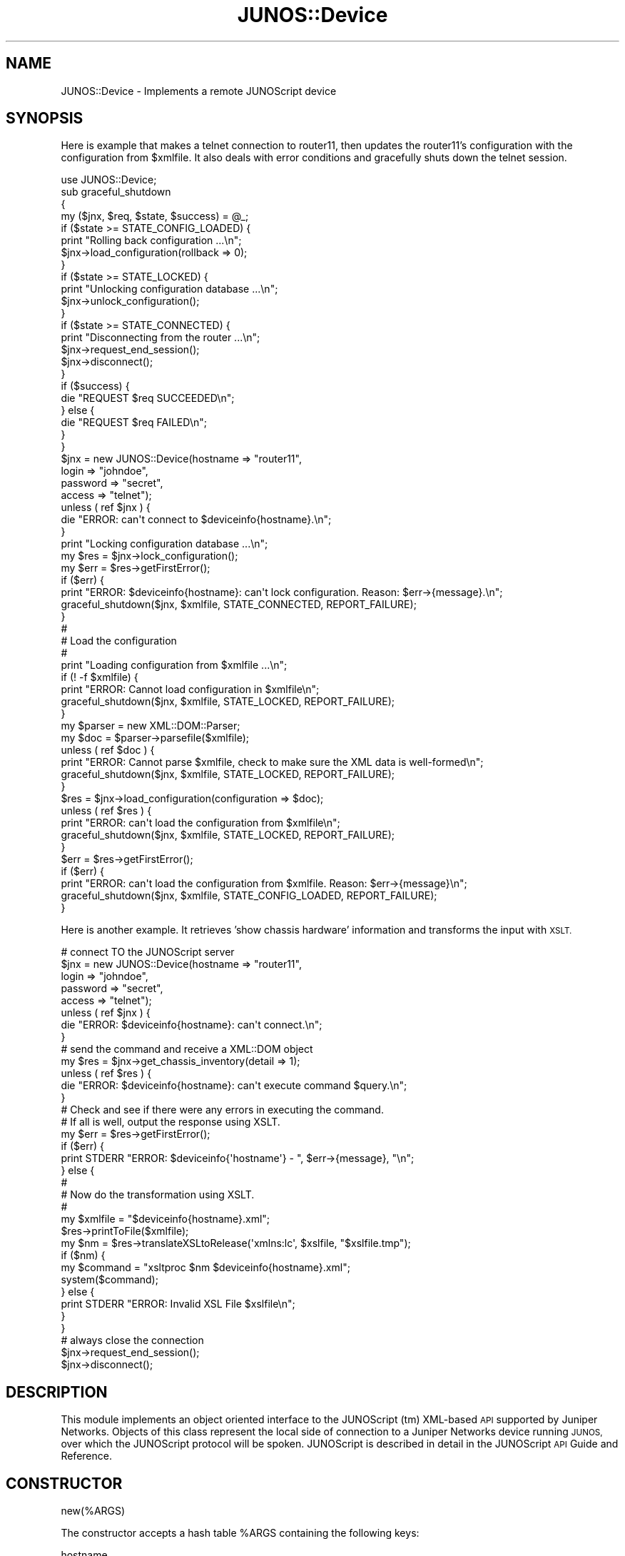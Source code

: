 .\" Automatically generated by Pod::Man 4.14 (Pod::Simple 3.40)
.\"
.\" Standard preamble:
.\" ========================================================================
.de Sp \" Vertical space (when we can't use .PP)
.if t .sp .5v
.if n .sp
..
.de Vb \" Begin verbatim text
.ft CW
.nf
.ne \\$1
..
.de Ve \" End verbatim text
.ft R
.fi
..
.\" Set up some character translations and predefined strings.  \*(-- will
.\" give an unbreakable dash, \*(PI will give pi, \*(L" will give a left
.\" double quote, and \*(R" will give a right double quote.  \*(C+ will
.\" give a nicer C++.  Capital omega is used to do unbreakable dashes and
.\" therefore won't be available.  \*(C` and \*(C' expand to `' in nroff,
.\" nothing in troff, for use with C<>.
.tr \(*W-
.ds C+ C\v'-.1v'\h'-1p'\s-2+\h'-1p'+\s0\v'.1v'\h'-1p'
.ie n \{\
.    ds -- \(*W-
.    ds PI pi
.    if (\n(.H=4u)&(1m=24u) .ds -- \(*W\h'-12u'\(*W\h'-12u'-\" diablo 10 pitch
.    if (\n(.H=4u)&(1m=20u) .ds -- \(*W\h'-12u'\(*W\h'-8u'-\"  diablo 12 pitch
.    ds L" ""
.    ds R" ""
.    ds C` ""
.    ds C' ""
'br\}
.el\{\
.    ds -- \|\(em\|
.    ds PI \(*p
.    ds L" ``
.    ds R" ''
.    ds C`
.    ds C'
'br\}
.\"
.\" Escape single quotes in literal strings from groff's Unicode transform.
.ie \n(.g .ds Aq \(aq
.el       .ds Aq '
.\"
.\" If the F register is >0, we'll generate index entries on stderr for
.\" titles (.TH), headers (.SH), subsections (.SS), items (.Ip), and index
.\" entries marked with X<> in POD.  Of course, you'll have to process the
.\" output yourself in some meaningful fashion.
.\"
.\" Avoid warning from groff about undefined register 'F'.
.de IX
..
.nr rF 0
.if \n(.g .if rF .nr rF 1
.if (\n(rF:(\n(.g==0)) \{\
.    if \nF \{\
.        de IX
.        tm Index:\\$1\t\\n%\t"\\$2"
..
.        if !\nF==2 \{\
.            nr % 0
.            nr F 2
.        \}
.    \}
.\}
.rr rF
.\" ========================================================================
.\"
.IX Title "JUNOS::Device 3"
.TH JUNOS::Device 3 "2003-03-02" "perl v5.32.0" "User Contributed Perl Documentation"
.\" For nroff, turn off justification.  Always turn off hyphenation; it makes
.\" way too many mistakes in technical documents.
.if n .ad l
.nh
.SH "NAME"
JUNOS::Device \- Implements a remote JUNOScript device
.SH "SYNOPSIS"
.IX Header "SYNOPSIS"
Here is example that makes a telnet connection to router11, then updates the router11's
configuration with the configuration from \f(CW$xmlfile\fR.  It also deals with
error conditions and gracefully shuts down the telnet session.
.PP
.Vb 1
\&    use JUNOS::Device;
\&
\&    sub graceful_shutdown
\&    {
\&        my ($jnx, $req, $state, $success) = @_;
\&    
\&        if ($state >= STATE_CONFIG_LOADED) {
\&            print "Rolling back configuration ...\en";
\&            $jnx\->load_configuration(rollback => 0);
\&        }
\&
\&        if ($state >= STATE_LOCKED) {
\&            print "Unlocking configuration database ...\en";
\&            $jnx\->unlock_configuration();
\&        }
\& 
\&        if ($state >= STATE_CONNECTED) {
\&            print "Disconnecting from the router ...\en";
\&            $jnx\->request_end_session();
\&            $jnx\->disconnect();
\&        }
\&
\&        if ($success) {
\&            die "REQUEST $req SUCCEEDED\en";
\&        } else {
\&            die "REQUEST $req FAILED\en";
\&        }
\&    }
\&
\&    $jnx = new JUNOS::Device(hostname => "router11",
\&                             login => "johndoe",
\&                             password => "secret",
\&                             access => "telnet");
\&
\&    unless ( ref $jnx ) {
\&        die "ERROR: can\*(Aqt connect to $deviceinfo{hostname}.\en";
\&    }
\&
\&    print "Locking configuration database ...\en";
\&
\&    my $res = $jnx\->lock_configuration();
\&
\&    my $err = $res\->getFirstError();
\&
\&    if ($err) {
\&        print "ERROR: $deviceinfo{hostname}: can\*(Aqt lock configuration.  Reason: $err\->{message}.\en";
\&        graceful_shutdown($jnx, $xmlfile, STATE_CONNECTED, REPORT_FAILURE);
\&    }
\&
\&    #
\&    # Load the configuration
\&    #
\&    print "Loading configuration from $xmlfile ...\en";
\&    if (! \-f $xmlfile) {
\&        print "ERROR: Cannot load configuration in $xmlfile\en";
\&        graceful_shutdown($jnx, $xmlfile, STATE_LOCKED, REPORT_FAILURE);
\&    }
\&
\&    my $parser = new XML::DOM::Parser;
\&    my $doc = $parser\->parsefile($xmlfile);
\&    unless ( ref $doc ) {
\&        print "ERROR: Cannot parse $xmlfile, check to make sure the XML data is well\-formed\en";
\&        graceful_shutdown($jnx, $xmlfile, STATE_LOCKED, REPORT_FAILURE);
\&    }
\&    $res = $jnx\->load_configuration(configuration => $doc);
\&    unless ( ref $res ) {
\&        print "ERROR: can\*(Aqt load the configuration from $xmlfile\en";
\&        graceful_shutdown($jnx, $xmlfile, STATE_LOCKED, REPORT_FAILURE);
\&    }
\&    $err = $res\->getFirstError();
\&    if ($err) {
\&        print "ERROR: can\*(Aqt load the configuration from $xmlfile.  Reason: $err\->{message}\en";
\&        graceful_shutdown($jnx, $xmlfile, STATE_CONFIG_LOADED, REPORT_FAILURE);
\&    }
.Ve
.PP
Here is another example.  It retrieves 'show chassis hardware' information and transforms the input with \s-1XSLT.\s0
.PP
.Vb 8
\&    # connect TO the JUNOScript server
\&    $jnx = new JUNOS::Device(hostname => "router11",
\&                             login => "johndoe",
\&                             password => "secret",
\&                             access => "telnet");
\&    unless ( ref $jnx ) {
\&        die "ERROR: $deviceinfo{hostname}: can\*(Aqt connect.\en";
\&    }
\&
\&    # send the command and receive a XML::DOM object
\&    my $res = $jnx\->get_chassis_inventory(detail => 1);
\&    unless ( ref $res ) { 
\&        die "ERROR: $deviceinfo{hostname}: can\*(Aqt execute command $query.\en";   
\&    }
\&
\&    # Check and see if there were any errors in executing the command.
\&    # If all is well, output the response using XSLT.
\&    my $err = $res\->getFirstError();
\&    if ($err) {
\&        print STDERR "ERROR: $deviceinfo{\*(Aqhostname\*(Aq} \- ", $err\->{message}, "\en";
\&    } else {
\&        # 
\&        # Now do the transformation using XSLT.
\&        #
\&        my $xmlfile = "$deviceinfo{hostname}.xml";
\&        $res\->printToFile($xmlfile);
\&        my $nm = $res\->translateXSLtoRelease(\*(Aqxmlns:lc\*(Aq, $xslfile, "$xslfile.tmp");
\&        if ($nm) {
\&            my $command = "xsltproc $nm $deviceinfo{hostname}.xml";
\&            system($command);
\&        } else {
\&            print STDERR "ERROR: Invalid XSL File $xslfile\en";
\&        }
\&    }
\&    
\&    # always close the connection
\&    $jnx\->request_end_session();
\&    $jnx\->disconnect();
.Ve
.SH "DESCRIPTION"
.IX Header "DESCRIPTION"
This module implements an object oriented interface to the JUNOScript (tm)
XML-based \s-1API\s0 supported by Juniper Networks. Objects of this class represent
the local side of connection to a Juniper Networks device running \s-1JUNOS,\s0
over which the JUNOScript protocol will be spoken. JUNOScript is
described in detail in the JUNOScript \s-1API\s0 Guide and Reference.
.SH "CONSTRUCTOR"
.IX Header "CONSTRUCTOR"
new(%ARGS)
.PP
The constructor accepts a hash table \f(CW%ARGS\fR containing the following keys:
.PP
.Vb 2
\&    hostname
\&        Name of Juniper box to connect to.
\&
\&    login
\&        Username to log into box as.
\&
\&    password
\&        Password for login username.
\&
\&    access
\&        Access method \- can be \*(Aqtelnet\*(Aq or \*(Aqssh\*(Aq or \*(Aqssl\*(Aq.
\&
\&    Do_Not_Connect
\&        if set to true a connection to a Juniper box
\&        will not be establish upon object creation.  You then
\&        must call the \*(Aqconnect\*(Aq function to explicitly create the
\&        connection
\&
\&    namespace\-action
\&        if you don\*(Aqt want to deal with namespace, just set this
\&        to either \*(Aqremove\-namespace\*(Aq or \*(Aqupdate\-namespace\*(Aq. This is 
\&        handy when you don\*(Aqt want to care about declaring the XML namespace
\&        in your XSL file(s).  \*(Aqremove\-namespace\*(Aq means removing all 
\&        namespace declarations and schemaLocation from the the responses.  
\&        \*(Aqupdate\-namespace\*(Aq means remove all namespaces and replace 
\&        schemaLocation with noNamespaceSchemaLocation.
.Ve
.PP
Additional keys specific to the access method are processed by the access method object (e.g. JUNOS::Access::telnet).  See the perldoc of the access method class for the definition of these additional keys.
.SH "METHODS"
.IX Header "METHODS"
command($COMMAND)
.PP
Send the raw command string from \f(CW$COMMAND\fR to the remote Juniper box.
This is a 'mostly unsupported' way of getting to any \s-1JUNOS\s0
command that is currently unsupported in JUNOScript.
Caveat Coder.
.PP
\&\fBconnect()\fR
.PP
typically called by the constructor.  If you set
\&'Do_Not_Connect' to be true you must call this function
yourself.
.PP
\&\fBdisconnect()\fR
.PP
Disconnects from a JUNOScript server & performs
other clean-up related to this conneciton.  This function
will also be called if your JUNOS::Device object goes out
of scope or is undef'ed.
.PP
\&\fBgetErrors()\fR
\&\fBgetFirstError()\fR
.PP
\&\fBgetErrors()\fR and \fBgetFirstError()\fR are available for the application to 
retrieve all of the errors occured within the last JUNOS::Device method 
invocation.  The application may wish to print these error messages in 
log file or display on a different error window.  \fBgetErrors()\fR returns
a reference to all the errors and \fBgetFirstError()\fR returns the earliest
error that triggered the failure.  These methods can be called after
a JUNOS::Device method has failed.
.PP
Note: These errors normally go to the standard output unless
the Always category is in JUNOS::Trace is disabled.  Unless you want
the errors to go someplace other than the standard output, 
you don't need to call these methods.
.PP
An example of using getFirstError:
.PP
unless($jnx\->\fBconnect()\fR) {
    my \f(CW$error\fR = \f(CW$jnx\fR\->\fBgetFirstError()\fR;
    print \s-1ERRORLOG\s0 (\*(L"\s-1ERROR:\s0 \f(CW$error\fR\en\*(R");
}
.PP
An example of using getErrors:
.PP
unless($jnx\->\fBconnect()\fR) {
    my \f(CW@errors\fR = @{$jnx\->\fBgetErrors()\fR};
    for my \f(CW$error\fR (@errors) {
        print \s-1ERRORLOG\s0 (\*(L"\s-1ERROR:\s0 \f(CW$error\fR\en\*(R");
    }
}
.PP
request($REQUEST)
.PP
You should call <JUNOScript command> functions \- which
eventually utilize this function \- you should not call this
directly!
.PP
Sends a request in \f(CW$REQUEST\fR to a Juniper box and returns the result.
In a scalar context a JUNOS::Response object is returned.
In an array context an array consisting of the 
XML::DOM::Document object and the raw JUNOS::Response 
object containing the enclosing <rpc\-reply> tags.
The parameter is the name of the JUNOScript function to be
called on the remote Juniper box.
.PP
<JUNOScript command>
.PP
You may call any JUNOScript command via the JUNOS::Device
Handle.  See 'request' function for return values.
.PP
These methods are available when connecting to a \s-1JUNOS 5.1\s0 router.
they can take two types of arguments or zero arguments:
.PP
1. 'toggle' \- argument is present or not.
    For example the 'extensive' argument to the 'get_interface_information' 
    method: 
        get_interface_information(extensive => 1);
.PP
2. 'string' \- a string argument
    For example the 'slot' argument to the 'get_pic_information' method: 
        get_pic_information(slot => \*(L"2\*(R");
.PP
.Vb 2
\&    method is followed by a list of accepted arguments and their types
\&    if it has any.
\&
\&    get_accounting_profile_information
\&        profile => STRING
\&
\&    get_accounting_record_information
\&        profile => STRING
\&        since => STRING
\&        utc_timestamp => TOGGLE
\&
\&    get_chassis_inventory
\&        detail => TOGGLE
\&        extensive => TOGGLE
\&
\&    get_environment_information
\&
\&    get_feb_information
\&
\&    get_firmware_information
\&
\&    get_fpc_information
\&
\&    get_interface_information
\&        brief => TOGGLE
\&        destination_class => STRING
\&        detail => TOGGLE
\&        extensive => TOGGLE
\&        interface_name => STRING
\&        media => TOGGLE
\&        queue => TOGGLE
\&        snmp_index => STRING
\&        statistics => TOGGLE
\&        terse => TOGGLE
\&
\&    get_pic_information
\&        slot => STRING
\&
\&    get_route_engine_information
\&        slot => STRING
\&
\&    get_scb_information
\&
\&    get_sfm_information
\&
\&    get_snmp_information
\&
\&    get_ssb_information
\&        slot => STRING
\&
\&    request_halt
\&        at => STRING
\&        in => STRING
\&        media => STRING
\&        message => STRING
\&
\&    request_reboot
\&        at => STRING
\&        in => STRING
\&        media => STRING
\&        message => STRING
\&
\&    get_bgp_group_information
\&        group_name => STRING
\&
\&    get_bgp_neighbor_information
\&        neighbor_address => STRING
\&
\&    get_bgp_summary_information
\&
\&    get_instance_information
\&        name => STRING
\&
\&    get_instance_summary_information
\&
\&    get_isis_adjacency_information
\&        brief => STRING
\&        detail => STRING
\&        instance => STRING
\&        system_id => STRING
\&
\&    get_isis_database_information
\&        brief => STRING
\&        detail => STRING
\&        extensive => STRING
\&        instance => STRING
\&        system_id => STRING
\&
\&    get_isis_interface_information
\&        brief => STRING
\&        detail => STRING
\&        instance => STRING
\&        interface_name => STRING
\&
\&    get_isis_route_information
\&        instance => STRING
\&
\&    get_isis_spf_information
\&
\&    get_isis_statistics_information
\&        instance => STRING
\&
\&    get_l2vpn_connection_information
\&        brief => STRING
\&        down => STRING
\&        extensive => STRING
\&        history => STRING
\&        instance => STRING
\&        local_site => STRING
\&        remote_site => STRING
\&        status => STRING
\&        up => STRING
\&        up_down => STRING
\&
\&    get_mpls_admin_group_information
\&
\&    get_mpls_cspf_information
\&
\&    get_mpls_interface_information
\&
\&    get_mpls_lsp_information
\&        brief => STRING
\&        detail => STRING
\&        down => STRING
\&        egress => STRING
\&        extensive => STRING
\&        ingress => STRING
\&        name => STRING
\&        statistics => STRING
\&        terse => STRING
\&        transit => STRING
\&        up => STRING
\&
\&    get_mpls_path_information
\&        path => STRING
\&
\&    get_ospf_database_information
\&        advertising_router => STRING
\&        area => STRING
\&        asbrsummary => STRING
\&        brief => STRING
\&        detail => STRING
\&        extensive => STRING
\&        extern => STRING
\&        instance => STRING
\&        lsa_id => STRING
\&        netsummary => STRING
\&        network => STRING
\&        nssa => STRING
\&        router => STRING
\&        summary => STRING
\&
\&    get_ospf_interface_information
\&        brief => STRING
\&        detail => STRING
\&        extensive => STRING
\&        instance => STRING
\&        interface_name => STRING
\&
\&    get_ospf_io_statistics_information
\&
\&    get_ospf_log_information
\&        instance => STRING
\&
\&    get_ospf_neighbor_information
\&        brief => STRING
\&        detail => STRING
\&        extensive => STRING
\&        instance => STRING
\&        neighbor => STRING
\&
\&    get_ospf_route_information
\&        abr => STRING
\&        asbr => STRING
\&        detail => STRING
\&        extern => STRING
\&        instance => STRING
\&        inter => STRING
\&        intra => STRING
\&
\&    get_ospf_statistics_information
\&        instance => STRING
\&
\&    get_rsvp_interface_information
\&        brief => STRING
\&        detail => STRING
\&
\&    get_rsvp_neighbor_information
\&
\&    get_rsvp_session_information
\&        brief => STRING
\&        detail => STRING
\&        down => STRING
\&        egress => STRING
\&        ingress => STRING
\&        interface => STRING
\&        lsp => STRING
\&        name => STRING
\&        nolsp => STRING
\&        terse => STRING
\&        transit => STRING
\&        up => STRING
\&
\&    get_rsvp_statistics_information
\&
\&    get_rsvp_version_information
\&
\&    get_ted_database_information
\&        brief => STRING
\&        detail => STRING
\&        extensive => STRING
\&        system_id => STRING
\&
\&    get_ted_link_information
\&        brief => STRING
\&        detail => STRING
\&
\&    get_ted_protocol_information
\&        brief => STRING
\&        detail => STRING
\&
\&    request_end_session
\&
\&    request_package_add
\&        delay_restart => TOGGLE
\&        force => TOGGLE
\&        no_copy => TOGGLE
\&        package_name => STRING
\&        reboot => TOGGLE
\&
\&    request_package_delete
\&        force => TOGGLE
\&        package_name => STRING
.Ve
.SH "SEE ALSO"
.IX Header "SEE ALSO"
.Vb 5
\&    JUNOS::Response
\&    XML::DOM
\&    JUNOS::Trace
\&    JUNOScript API Guide (available at www.juniper.net)
\&    JUNOScript API Reference (available at www.juniper.net)
.Ve
.SH "AUTHOR"
.IX Header "AUTHOR"
Juniper Junoscript Perl Team, send bug reports, hints, tips,
and suggestions to support@juniper.net.
.SH "COPYRIGHT"
.IX Header "COPYRIGHT"
Copyright (c) 2001\-2002 Juniper Networks, Inc.
All rights reserved.
